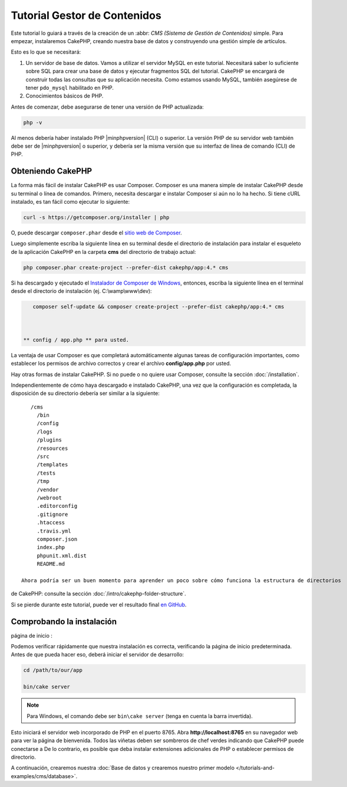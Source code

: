 Tutorial Gestor de Contenidos
###########################

Este tutorial lo guiará a través de la creación de un :abbr: `CMS (Sistema
de Gestión de Contenidos)` simple. Para empezar, instalaremos CakePHP,
creando nuestra base de datos y construyendo una gestión simple de artículos.

Esto es lo que se necesitará:

#. Un servidor de base de datos. Vamos a utilizar el servidor MySQL en este tutorial.
   Necesitará saber lo suficiente sobre SQL para crear una base de datos y ejecutar
   fragmentos SQL del tutorial. CakePHP se encargará de construir todas las consultas que
   su aplicación necesita. Como estamos usando MySQL, también asegúrese de tener
   ``pdo_mysql`` habilitado en PHP.
#. Conocimientos básicos de PHP.

Antes de comenzar, debe asegurarse de tener una versión de PHP
actualizada:

.. code-block:: bash

    php -v

Al menos debería haber instalado PHP |minphpversion| (CLI) o superior.
La versión PHP de su servidor web también debe ser de |minphpversion| o superior, y
debería ser la misma versión que su interfaz de línea de comando (CLI) de PHP.

Obteniendo CakePHP
===============

La forma más fácil de instalar CakePHP es usar Composer. Composer es una manera simple
de instalar CakePHP desde su terminal o línea de comandos. Primero,
necesita descargar e instalar Composer si aún no lo ha hecho. Si
tiene cURL instalado, es tan fácil como ejecutar lo siguiente:

.. code-block:: bash

    curl -s https://getcomposer.org/installer | php

O, puede descargar ``composer.phar`` desde el
`sitio web de Composer  <https://getcomposer.org/download/>`_.

Luego simplemente escriba la siguiente línea en su terminal desde el
directorio de instalación para instalar el esqueleto de la aplicación CakePHP
en la carpeta **cms** del directorio de trabajo actual:

.. code-block:: bash

    php composer.phar create-project --prefer-dist cakephp/app:4.* cms

Si ha descargado y ejecutado el `Instalador de Composer de Windows
<https://getcomposer.org/Composer-Setup.exe>`_, entonces, escriba la siguiente línea en el
terminal desde el directorio de instalación (ej.
C:\\wamp\\www\\dev):

.. code-block:: bash

    composer self-update && composer create-project --prefer-dist cakephp/app:4.* cms



 ** config / app.php ** para usted.

La ventaja de usar Composer es que completará automáticamente algunas
tareas de configuración importantes, como establecer los permisos de archivo correctos y
crear el archivo **config/app.php** por usted.

Hay otras formas de instalar CakePHP. Si no puede o no quiere usar
Composer, consulte la sección :doc:`/installation`.

Independientemente de cómo haya descargado e instalado CakePHP, una vez que la configuración es
completada, la disposición de su directorio debería ser similar a la siguiente::

    /cms
      /bin
      /config
      /logs
      /plugins
      /resources
      /src
      /templates
      /tests
      /tmp
      /vendor
      /webroot
      .editorconfig
      .gitignore
      .htaccess
      .travis.yml
      composer.json
      index.php
      phpunit.xml.dist
      README.md

 Ahora podría ser un buen momento para aprender un poco sobre cómo funciona la estructura de directorios
de CakePHP: consulte la sección :doc:`/intro/cakephp-folder-structure`.

Si se pierde durante este tutorial, puede ver el resultado final `en GitHub
<https://github.com/cakephp/cms-tutorial>`_.

Comprobando la instalación
=========================

página de inicio :

Podemos verificar rápidamente que nuestra instalación es correcta, verificando la página de inicio
predeterminada. Antes de que pueda hacer eso, deberá iniciar el servidor de desarrollo:

.. code-block:: bash

    cd /path/to/our/app

    bin/cake server

.. note::

    Para Windows, el comando debe ser ``bin\cake server`` (tenga en cuenta la barra invertida).

Esto iniciará el servidor web incorporado de PHP en el puerto 8765. Abra
**http://localhost:8765** en su navegador web para ver la página de bienvenida. Todos
las viñetas deben ser sombreros de chef verdes indicando que CakePHP puede conectarse a
De lo contrario, es posible que deba instalar extensiones adicionales de PHP o establecer
permisos de directorio.

A continuación, crearemos nuestra :doc:`Base de datos y crearemos nuestro primer modelo </tutorials-and-examples/cms/database>`.
